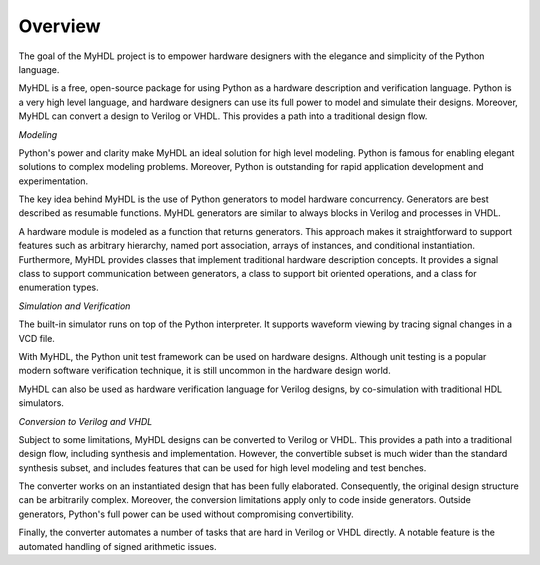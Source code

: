 ********
Overview
********

The goal of the MyHDL project is to empower hardware designers with
the elegance and simplicity of the Python language.

MyHDL is a free, open-source package for using Python as a
hardware description and verification language. Python is a very high
level language, and hardware designers can use its full power to model
and simulate their designs.  Moreover, MyHDL can convert a design to
Verilog or VHDL. This provides a path into a traditional design flow.

*Modeling*

Python's power and clarity make MyHDL an ideal solution for high level
modeling.  Python is famous for enabling elegant solutions to complex
modeling problems.  Moreover, Python is outstanding for rapid
application development and experimentation.

The key idea behind MyHDL is the use of Python generators to model
hardware concurrency. Generators are best described as resumable
functions.  MyHDL generators are similar to always blocks in Verilog
and processes in VHDL.

A hardware module is modeled as a function that returns
generators. This approach makes it straightforward to support features
such as arbitrary hierarchy, named port association, arrays of
instances, and conditional instantiation.  Furthermore, MyHDL provides
classes that implement traditional hardware description concepts. It
provides a signal class to support communication between generators, a
class to support bit oriented operations, and a class for enumeration
types.

*Simulation and Verification*

The built-in simulator runs on top of the Python interpreter. It supports
waveform viewing by tracing signal changes in a VCD file.

With MyHDL, the Python unit test framework can be used on hardware designs.
Although unit testing is a popular modern software verification technique, it is
still uncommon in the hardware design world.

MyHDL can also be used as hardware verification language for Verilog
designs, by co-simulation with traditional HDL simulators.

*Conversion to Verilog and VHDL*

Subject to some limitations, MyHDL designs can be converted to Verilog
or VHDL.  This provides a path into a traditional design flow,
including synthesis and implementation.  However, the convertible
subset is much wider than the standard synthesis subset, and includes
features that can be used for high level modeling and test benches.

The converter works on an instantiated design that has been
fully elaborated. Consequently, the original design structure can be
arbitrarily complex. Moreover, the conversion limitations apply only
to code inside generators. Outside generators, Python's full power can
be used without compromising convertibility.

Finally, the converter automates a number of tasks that are hard in
Verilog or VHDL directly. A notable feature is the automated handling of
signed arithmetic issues.
